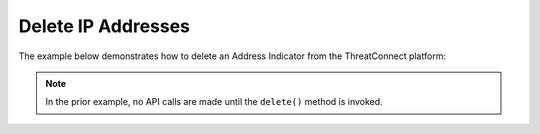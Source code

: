 Delete IP Addresses
^^^^^^^^^^^^^^^^^^^

The example below demonstrates how to delete an Address Indicator from the ThreatConnect platform:

.. code-block:: python
    :emphasize-lines: 25-26

    # replace the line below with the standard, TC script heading described here:
    # https://docs.threatconnect.com/en/dev/python/python_sdk.html#standard-script-heading
    ...

    tc = ThreatConnect(api_access_id, api_secret_key, api_default_org, api_base_url)

    # instantiate Indicators object
    indicators = tc.indicators()

    owner = 'Example Community'

    # specify a specific address in a specific owner (in this case '8.8.8.8' in the 'Example Community')
    filter1 = indicators.add_filter()
    filter1.add_owner(owner)
    filter1.add_indicator('8.8.8.8')

    # retrieve the Indicator
    indicators.retrieve()

    # prove there is only one Indicator retrieved
    assert len(indicators) == 1

    # iterate through the retrieved Indicators and delete them
    for indicator in indicators:
        # delete the Indicator
        indicator.delete()


.. note:: In the prior example, no API calls are made until the ``delete()`` method is invoked.

